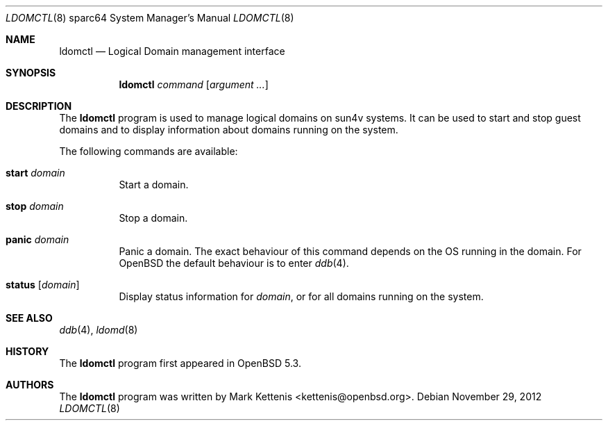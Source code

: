 .\"     $OpenBSD: ldomctl.8,v 1.3 2012/11/29 22:15:49 kettenis Exp $
.\"
.\" Copyright (c) 2012 Mark Kettenis <kettenis@openbsd.org>
.\"
.\" Permission to use, copy, modify, and distribute this software for any
.\" purpose with or without fee is hereby granted, provided that the above
.\" copyright notice and this permission notice appear in all copies.
.\"
.\" THE SOFTWARE IS PROVIDED "AS IS" AND THE AUTHOR DISCLAIMS ALL WARRANTIES
.\" WITH REGARD TO THIS SOFTWARE INCLUDING ALL IMPLIED WARRANTIES OF
.\" MERCHANTABILITY AND FITNESS. IN NO EVENT SHALL THE AUTHOR BE LIABLE FOR
.\" ANY SPECIAL, DIRECT, INDIRECT, OR CONSEQUENTIAL DAMAGES OR ANY DAMAGES
.\" WHATSOEVER RESULTING FROM LOSS OF USE, DATA OR PROFITS, WHETHER IN AN
.\" ACTION OF CONTRACT, NEGLIGENCE OR OTHER TORTIOUS ACTION, ARISING OUT OF
.\" OR IN CONNECTION WITH THE USE OR PERFORMANCE OF THIS SOFTWARE.
.\"
.Dd $Mdocdate: November 29 2012 $
.Dt LDOMCTL 8 sparc64
.Os
.Sh NAME
.Nm ldomctl
.Nd Logical Domain management interface
.Sh SYNOPSIS
.Nm ldomctl
.Ar command
.Op Ar argument ...
.Sh DESCRIPTION
The
.Nm
program is used to manage logical domains on sun4v systems.
It can be used to start and stop guest domains and to display information
about domains running on the system.
.Pp
The following commands are available:
.Bl -tag -width Ds
.It Cm start Ar domain
Start a domain.
.It Cm stop Ar domain
Stop a domain.
.It Cm panic Ar domain
Panic a domain.
The exact behaviour of this command depends on the OS running in the domain.
For OpenBSD the default behaviour is to enter
.Xr ddb 4 .
.It Cm status Op Ar domain
Display status information for
.Ar domain ,
or for all domains running on the system.
.El
.Sh SEE ALSO
.Xr ddb 4 ,
.Xr ldomd 8
.Sh HISTORY
The
.Nm
program first appeared in
.Ox 5.3 .
.Sh AUTHORS
The
.Nm
program was written by
.An Mark Kettenis Aq kettenis@openbsd.org .
